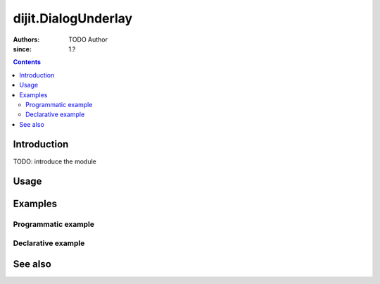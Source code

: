 .. _dijit/DialogUnderlay:

====================
dijit.DialogUnderlay
====================

:Authors: TODO Author 
:since: 1.?

.. contents ::
    :depth: 2

Introduction
============

TODO: introduce the module 

Usage
=====

.. js ::

    // TODO


Examples
========

Programmatic example
--------------------

.. code-example ::

  TODO - Here is a programmatic example

  .. js ::

  .. css ::

  .. html ::


Declarative example
-------------------

.. code-example ::

  TODO - Here is a declarative example

  .. js ::

  .. css ::

  .. html ::


See also
========

.. api-link :: dojo.

